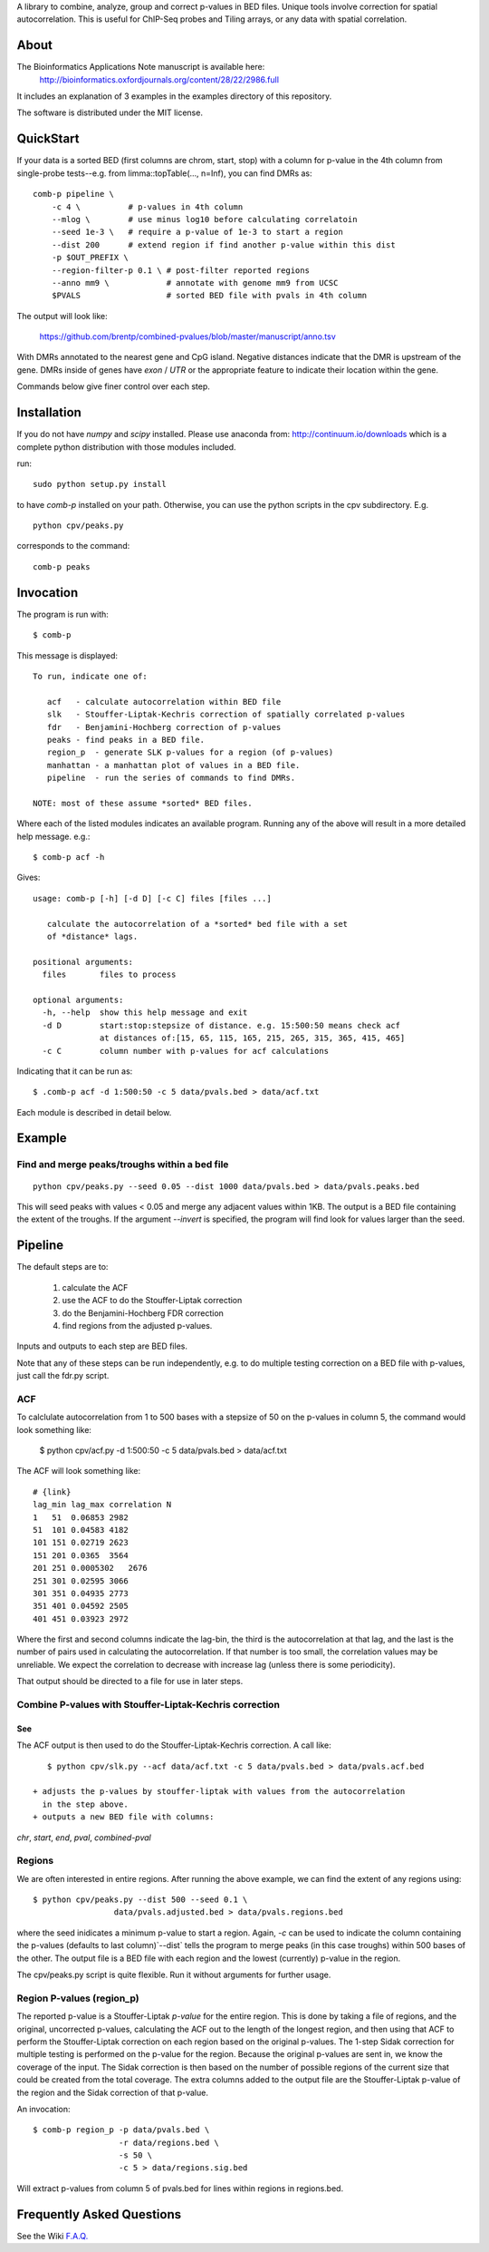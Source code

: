A library to combine, analyze, group and correct p-values in BED files.
Unique tools involve correction for spatial autocorrelation.
This is useful for ChIP-Seq probes and Tiling arrays, or any data with spatial
correlation.

About
=====

The Bioinformatics Applications Note manuscript is available here:
    http://bioinformatics.oxfordjournals.org/content/28/22/2986.full

It includes an explanation of 3 examples in the examples directory
of this repository.

The software is distributed under the MIT license.

QuickStart
==========

If your data is a sorted BED (first columns are chrom, start, stop) with a column for
p-value in the 4th column from single-probe tests--e.g. from limma::topTable(..., n=Inf),
you can find DMRs as::

    comb-p pipeline \
        -c 4 \          # p-values in 4th column
        --mlog \        # use minus log10 before calculating correlatoin
        --seed 1e-3 \   # require a p-value of 1e-3 to start a region 
        --dist 200      # extend region if find another p-value within this dist
        -p $OUT_PREFIX \
        --region-filter-p 0.1 \ # post-filter reported regions
        --anno mm9 \            # annotate with genome mm9 from UCSC
        $PVALS                  # sorted BED file with pvals in 4th column

The output will look like:

    https://github.com/brentp/combined-pvalues/blob/master/manuscript/anno.tsv

With DMRs annotated to the nearest gene and CpG island. Negative distances indicate
that the DMR is upstream of the gene. DMRs inside of genes have `exon` / `UTR` or the
appropriate feature to indicate their location within the gene.

Commands below give finer control over each step.

Installation
============

If you do not have `numpy` and `scipy` installed. Please use anaconda
from: http://continuum.io/downloads
which is a complete python distribution with those modules included.

run::

    sudo python setup.py install

to have `comb-p` installed on your path.
Otherwise, you can use the python scripts in the cpv subdirectory.
E.g.

::

    python cpv/peaks.py

corresponds to the command::

    comb-p peaks


Invocation
==========
The program is run with::

   $ comb-p

This message is displayed::

    To run, indicate one of:

       acf   - calculate autocorrelation within BED file
       slk   - Stouffer-Liptak-Kechris correction of spatially correlated p-values
       fdr   - Benjamini-Hochberg correction of p-values
       peaks - find peaks in a BED file.
       region_p  - generate SLK p-values for a region (of p-values)
       manhattan - a manhattan plot of values in a BED file.
       pipeline  - run the series of commands to find DMRs.

    NOTE: most of these assume *sorted* BED files.


Where each of the listed modules indicates an available program.
Running any of the above will result in a more detailed help message. e.g.::

    $ comb-p acf -h

Gives::

    usage: comb-p [-h] [-d D] [-c C] files [files ...]

       calculate the autocorrelation of a *sorted* bed file with a set
       of *distance* lags.

    positional arguments:
      files       files to process

    optional arguments:
      -h, --help  show this help message and exit
      -d D        start:stop:stepsize of distance. e.g. 15:500:50 means check acf
                  at distances of:[15, 65, 115, 165, 215, 265, 315, 365, 415, 465]
      -c C        column number with p-values for acf calculations


Indicating that it can be run as::

    $ .comb-p acf -d 1:500:50 -c 5 data/pvals.bed > data/acf.txt

Each module is described in detail below.

Example
=======

Find and merge peaks/troughs within a bed file
----------------------------------------------
::

     python cpv/peaks.py --seed 0.05 --dist 1000 data/pvals.bed > data/pvals.peaks.bed

This will seed peaks with values < 0.05 and merge any adjacent values
within 1KB. The output is a BED file containing the extent of the troughs.
If the argument `--invert` is specified, the program will find look for
values larger than the seed.

Pipeline
========

The default steps are to:

 1) calculate the ACF
 2) use the ACF to do the Stouffer-Liptak correction
 3) do the Benjamini-Hochberg FDR correction
 4) find regions from the adjusted p-values.

Inputs and outputs to each step are BED files.

Note that any of these steps can be run independently, e.g. to do multiple
testing correction on a BED file with p-values, just call the fdr.py script.

ACF
---
To calclulate autocorrelation from 1 to 500 bases with a stepsize of 50
on the p-values in column 5, the command would look something like:

    $ python cpv/acf.py -d 1:500:50 -c 5 data/pvals.bed > data/acf.txt

The ACF will look something like::

    # {link}
    lag_min lag_max correlation N
    1   51  0.06853 2982
    51  101 0.04583 4182
    101 151 0.02719 2623
    151 201 0.0365  3564
    201 251 0.0005302   2676
    251 301 0.02595 3066
    301 351 0.04935 2773
    351 401 0.04592 2505
    401 451 0.03923 2972

Where the first and second columns indicate the lag-bin, the third is the
autocorrelation at that lag, and the last is the number of pairs used in
calculating the autocorrelation.
If that number is too small, the correlation values may be unreliable.
We expect the correlation to decrease with increase lag (unless there is some
periodicity).

That output should be directed to a file for use in later steps.

Combine P-values with Stouffer-Liptak-Kechris correction
--------------------------------------------------------

See
+++

The ACF output is then used to do the Stouffer-Liptak-Kechris correction.
A call like::

    $ python cpv/slk.py --acf data/acf.txt -c 5 data/pvals.bed > data/pvals.acf.bed

 + adjusts the p-values by stouffer-liptak with values from the autocorrelation
   in the step above.
 + outputs a new BED file with columns:

*chr*, *start*, *end*, *pval*, *combined-pval*

Regions
-------
We are often interested in entire regions. After running the above example, we
can find the extent of any regions using::

    $ python cpv/peaks.py --dist 500 --seed 0.1 \
                     data/pvals.adjusted.bed > data/pvals.regions.bed

where the seed inidicates a minimum p-value to start a region.
Again, *-c* can be used to indicate the column containing the p-values
(defaults to last column)`--dist` tells the program to merge peaks (in this case
troughs) within 500 bases of the other.
The output file is a BED file with each region and the lowest (currently)
p-value in the region.

The cpv/peaks.py script is quite flexible. Run it without arguments for
further usage.

Region P-values (region_p)
--------------------------

The reported p-value is a Stouffer-Liptak *p-value* for the entire
region. This is done by taking a file of regions, and the original,
uncorrected p-values, calculating the ACF out to the length of the longest
region, and then using that ACF to perform the Stouffer-Liptak correction on
each region based on the original p-values.
The 1-step Sidak correction for multiple testing is performed on the p-value
for the region. Because the original p-values are sent in, we know the
coverage of the input. The Sidak correction is then based on the number of
possible regions of the current size that could be created from the total
coverage. The extra columns added to the output file are the Stouffer-Liptak
p-value of the region and the Sidak correction of that p-value.


An invocation::

   $ comb-p region_p -p data/pvals.bed \
                     -r data/regions.bed \
                     -s 50 \
                     -c 5 > data/regions.sig.bed

Will extract p-values from column 5 of pvals.bed for lines within regions in
regions.bed. 

Frequently Asked Questions
==========================

See the Wiki `F.A.Q.`_

.. _`F.A.Q.`: https://github.com/brentp/combined-pvalues/wiki/F.A.Q.
